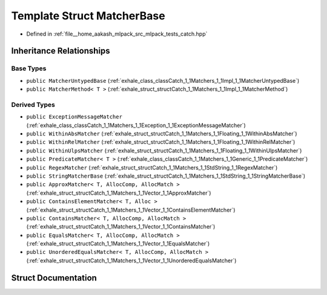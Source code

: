 .. _exhale_struct_structCatch_1_1Matchers_1_1Impl_1_1MatcherBase:

Template Struct MatcherBase
===========================

- Defined in :ref:`file__home_aakash_mlpack_src_mlpack_tests_catch.hpp`


Inheritance Relationships
-------------------------

Base Types
**********

- ``public MatcherUntypedBase`` (:ref:`exhale_class_classCatch_1_1Matchers_1_1Impl_1_1MatcherUntypedBase`)
- ``public MatcherMethod< T >`` (:ref:`exhale_struct_structCatch_1_1Matchers_1_1Impl_1_1MatcherMethod`)


Derived Types
*************

- ``public ExceptionMessageMatcher`` (:ref:`exhale_class_classCatch_1_1Matchers_1_1Exception_1_1ExceptionMessageMatcher`)
- ``public WithinAbsMatcher`` (:ref:`exhale_struct_structCatch_1_1Matchers_1_1Floating_1_1WithinAbsMatcher`)
- ``public WithinRelMatcher`` (:ref:`exhale_struct_structCatch_1_1Matchers_1_1Floating_1_1WithinRelMatcher`)
- ``public WithinUlpsMatcher`` (:ref:`exhale_struct_structCatch_1_1Matchers_1_1Floating_1_1WithinUlpsMatcher`)
- ``public PredicateMatcher< T >`` (:ref:`exhale_class_classCatch_1_1Matchers_1_1Generic_1_1PredicateMatcher`)
- ``public RegexMatcher`` (:ref:`exhale_struct_structCatch_1_1Matchers_1_1StdString_1_1RegexMatcher`)
- ``public StringMatcherBase`` (:ref:`exhale_struct_structCatch_1_1Matchers_1_1StdString_1_1StringMatcherBase`)
- ``public ApproxMatcher< T, AllocComp, AllocMatch >`` (:ref:`exhale_struct_structCatch_1_1Matchers_1_1Vector_1_1ApproxMatcher`)
- ``public ContainsElementMatcher< T, Alloc >`` (:ref:`exhale_struct_structCatch_1_1Matchers_1_1Vector_1_1ContainsElementMatcher`)
- ``public ContainsMatcher< T, AllocComp, AllocMatch >`` (:ref:`exhale_struct_structCatch_1_1Matchers_1_1Vector_1_1ContainsMatcher`)
- ``public EqualsMatcher< T, AllocComp, AllocMatch >`` (:ref:`exhale_struct_structCatch_1_1Matchers_1_1Vector_1_1EqualsMatcher`)
- ``public UnorderedEqualsMatcher< T, AllocComp, AllocMatch >`` (:ref:`exhale_struct_structCatch_1_1Matchers_1_1Vector_1_1UnorderedEqualsMatcher`)


Struct Documentation
--------------------


.. doxygenstruct:: Catch::Matchers::Impl::MatcherBase
   :members:
   :protected-members:
   :undoc-members: